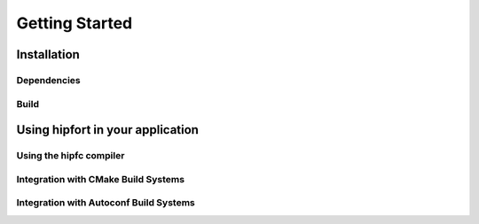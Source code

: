 ###############
Getting Started
###############

**************************
Installation
**************************


Dependencies
============


Build
==============



*********************************
Using hipfort in your application
*********************************

Using the hipfc compiler
=========================


Integration with CMake Build Systems
====================================

Integration with Autoconf Build Systems
=======================================


